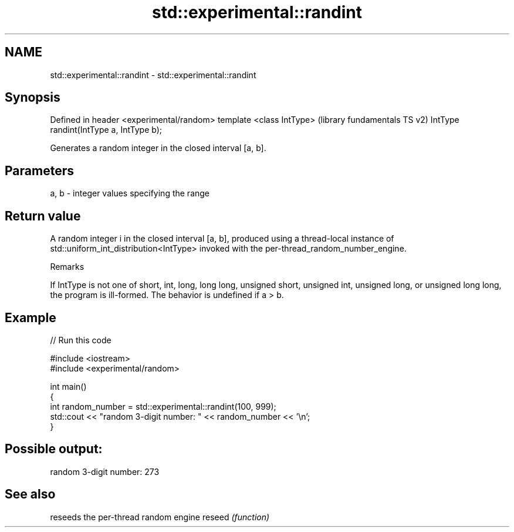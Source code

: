 .TH std::experimental::randint 3 "2020.03.24" "http://cppreference.com" "C++ Standard Libary"
.SH NAME
std::experimental::randint \- std::experimental::randint

.SH Synopsis

Defined in header <experimental/random>
template <class IntType>                 (library fundamentals TS v2)
IntType randint(IntType a, IntType b);

Generates a random integer in the closed interval [a, b].

.SH Parameters


a, b - integer values specifying the range


.SH Return value

A random integer i in the closed interval [a, b], produced using a thread-local instance of std::uniform_int_distribution<IntType> invoked with the per-thread_random_number_engine.

Remarks

If IntType is not one of short, int, long, long long, unsigned short, unsigned int, unsigned long, or unsigned long long, the program is ill-formed.
The behavior is undefined if a > b.

.SH Example


// Run this code

  #include <iostream>
  #include <experimental/random>

  int main()
  {
      int random_number = std::experimental::randint(100, 999);
      std::cout << "random 3-digit number: " << random_number << '\\n';
  }

.SH Possible output:

  random 3-digit number: 273


.SH See also


       reseeds the per-thread random engine
reseed \fI(function)\fP




